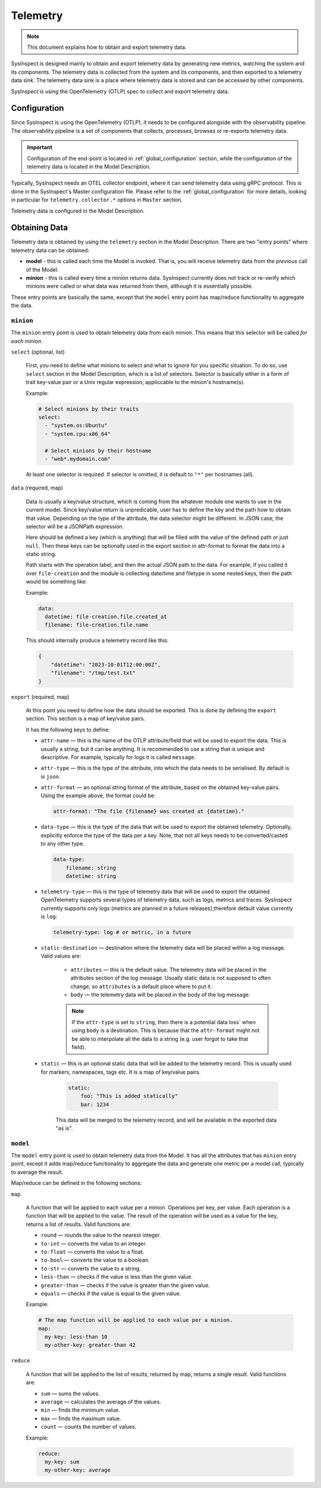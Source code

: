 .. raw:: html

   <style type="text/css">
     span.underlined {
       text-decoration: underline;
     }
     span.bolditalic {
       font-weight: bold;
       font-style: italic;
     }
   </style>

.. role:: u
   :class: underlined

.. role:: bi
   :class: bolditalic

Telemetry
=========

.. note::

    This document explains how to obtain and export telemetry data.

SysInspect is designed mainly to obtain and export telemetry data by :bi:`generating new metrics`,
watching the system and its components. The telemetry data is collected from the system
and its components, and then exported to a telemetry data sink. The telemetry data sink
is a place where telemetry data is stored and can be accessed by other components.

SysInspect is using the OpenTelemetry (OTLP) spec to collect and export telemetry data.

Configuration
-------------

Since SysInspect is using the OpenTelemetry (OTLP), it needs to be configured alongside
with the observability pipeline. The observability pipeline is a set of components
that collects, processes, browses or re-exports telemetry data.

.. important::

    Configuration of the end-point is located in :ref:`global_configuration` section,
    while the configuration of the telemetry data is located in the Model Description.

Typically, SysInspect needs an OTEL collector endpoint, where it can send telemetry data
using gRPC protocol. This is done in the SysInspect's Master configuration file.
Please refer to the :ref:`global_configuration` for more details, looking in particular for
``telemetry.collector.*`` options in ``Master`` section.

Telemetry data is configured in the Model Description.

Obtaining Data
--------------

Telemetry data is obtained by using the ``telemetry`` section in the Model Description.
There are two "entry points" where telemetry data can be obtained:

- **model** - this is called each time the Model is invoked. That is,
  you will receive telemetry data from the *previous* call of the Model.

- **minion** - this is called every time a minion returns data. SysInspect currently does not
  track or re-verify which minions were called or what data was returned from them, although
  it is essentially possible.

These entry points are basically the same, except that the ``model`` entry point has map/reduce
functionality to aggregate the data.

``minion``
^^^^^^^^^^

The ``minion`` entry point is used to obtain telemetry data from each minion. This means that
this selector will be called *for each minion*.

``select`` (optional, list)

    First, you need to define what minions to select and what to ignore for you specific situation.
    To do so, use ``select`` section in the Model Description, which is a list of selectors.
    Selector is basically either in a form of trait key-value pair or a Unix regular expression,
    appliccable to the minion's hostname(s).

    Example:

    .. code-block:: yaml

      # Select minions by their traits
      select:
        - "system.os:Ubuntu"
        - "system.cpu:x86_64"

        # Select minions by their hostname
        - "web*.mydomain.com"

    At least one selector is required. If selector is omitted, it is default to ``"*"`` per hostnames (all).

``data`` (required, map)

    Data is usually a key/value structure, which is coming from the whatever module one wants to use in the
    current model. Since key/value return is unpredicable, user has to define the key and the path how to
    obtain that value. Depending on the type of the attribute, the data selector might be different. In JSON
    case, the selector will be a JSONPath expression.

    Here should be defined a key (which is anything) that will be filled with the value of
    the defined path or just ``null``. Then these keys can be optionally used in the export section
    in attr-format to format the data into a static string.

    Path starts with the operation label, and then the actual JSON path to the data. For example,
    if you called it over ``file-creation`` and the module is collecting date/time and filetype
    in some nested keys, then the path would be something like:

    Example:

    .. code-block:: yaml

      data:
        datetime: file-creation.file.created_at
        filename: file-creation.file.name

    This should internally produce a telemetry record like this:

    .. code-block:: json

        {
            "datetime": "2023-10-01T12:00:00Z",
            "filename": "/tmp/test.txt"
        }

``export`` (required, map)

    At this point you need to define how the data should be exported. This is done by
    defining the ``export`` section. This section is a map of key/value pairs.

    It has the following keys to define:

    - ``attr-name`` — this is the name of the OTLP attribute/field that will be used to export the data.
      This is usually a string, but it can be anything. It is recommended to use a string
      that is unique and descriptive. For example, typically for logs it is called ``message``.

    - ``attr-type`` — this is the type of the attribute, into which the data needs to be serialised.
      By default is is ``json``.

    - ``attr-format`` — an optional :bi:`string format` of the attribute, based on the obtained key-value
      pairs. Using the example above, the format could be:

      .. code-block:: yaml

          attr-format: "The file {filename} was created at {datetime}."

    - ``data-type`` — this is the type of the data that will be used to export the obtained telemetry.
      Optionally, explicitly enforce the type of the data per a key. Note, that not all keys needs to be
      converted/casted to any other type.

      .. code-block:: yaml

        data-type:
            filename: string
            datetime: string

    - ``telemetry-type`` — this is the type of telemetry data that will be used to export the obtained.
      OpenTelemetry supports several types of telemetry data, such as logs, metrics and traces.
      SysInspect currently supports only logs (metrics are planned in a future releases),therefore default
      value currently is ``log``:

      .. code-block:: yaml

         telemetry-type: log # or metric, in a future

    - ``static-destination`` — destination where the telemetry data will be placed within a log message.
      Valid values are:

        - ``attributes`` — this is the default value. The telemetry data will be placed in the attributes
          section of the log message. Usually static data is not supposed to often change, so ``attributes``
          is a default place where to put it.
        - ``body`` — the telemetry data will be placed in the body of the log message.

        .. note::

          If the ``attr-type`` is set to ``string``, then there is a :bi:`potential data loss``
          when using ``body`` is a destination. This is because that the ``attr-format`` might
          not be able to interpolate all the data to a string (e.g. user forgot to take that field).

    - ``static`` — this is an optional static data that will be added to the telemetry record.
      This is usually used for markers, namespaces, tags etc. It is a map of key/value pairs.

        .. code-block:: yaml

          static:
              foo: "This is added statically"
              bar: 1234

        This data will be merged to the telemetry record, and will be available in the exported data "as is".


``model``
^^^^^^^^^

The ``model`` entry point is used to obtain telemetry data from the Model. It has all the attributes that
has ``minion`` entry point, except it adds map/reduce functionality to aggregate the data and generate one
metric per a model call, typically to average the result.

Map/reduce can be defined in the following sections:

``map``

    A function that will be applied to each value per a minion. Operations per key, per value.
    Each operation is a function that will be applied to the value. The result of the operation will be used
    as a value for the key, returns a :bi:`list of results`.
    Valid functions are:

    - ``round`` — rounds the value to the nearest integer.
    - ``to-int`` — converts the value to an integer.
    - ``to-float`` — converts the value to a float.
    - ``to-bool`` — converts the value to a boolean.
    - ``to-str`` — converts the value to a string.
    - ``less-than`` — checks if the value is less than the given value.
    - ``greater-than`` — checks if the value is greater than the given value.
    - ``equals`` — checks if the value is equal to the given value.

    Example:

    .. code-block:: yaml

      # The map function will be applied to each value per a minion.
      map:
        my-key: less-than 10
        my-other-key: greater-than 42

``reduce``

    A function that will be applied to the list of results, returned by map, returns a :bi:`single result`.
    Valid functions are:

    - ``sum`` — sums the values.
    - ``average`` — calculates the average of the values.
    - ``min`` — finds the minimum value.
    - ``max`` — finds the maximum value.
    - ``count`` — counts the number of values.

    Example:

    .. code-block:: yaml

      reduce:
        my-key: sum
        my-other-key: average
